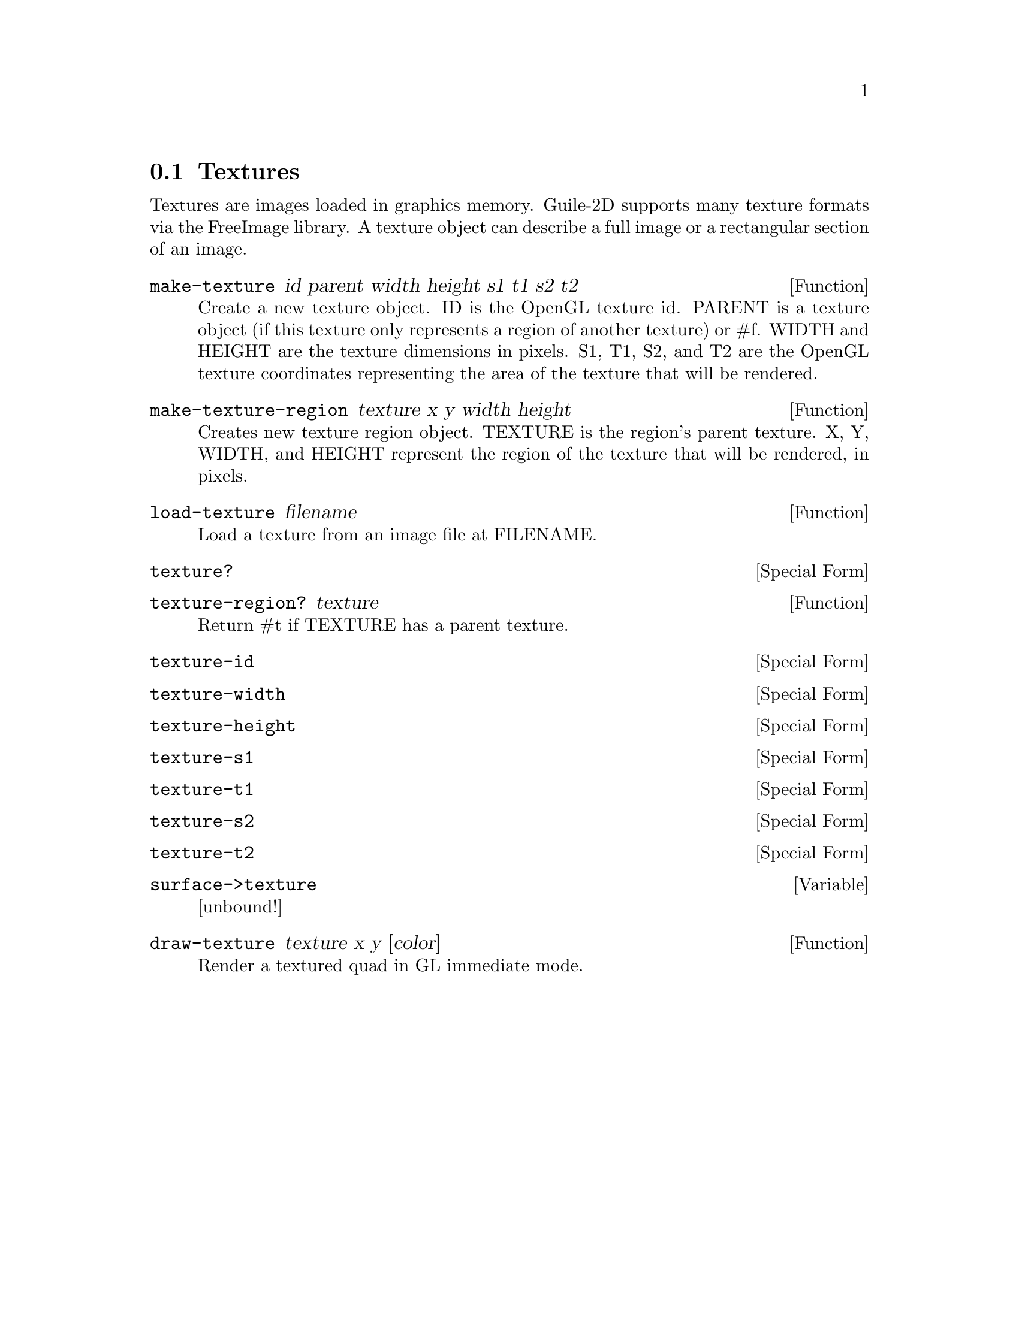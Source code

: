 @node Textures
@section Textures

Textures are images loaded in graphics memory. Guile-2D supports many
texture formats via the FreeImage library. A texture object can
describe a full image or a rectangular section of an image.

@anchor{2d texture make-texture}@defun make-texture id parent width height s1 t1 s2 t2
Create a new texture object.  ID is the OpenGL texture id.  PARENT is a
texture object (if this texture only represents a region of another
texture) or #f.  WIDTH and HEIGHT are the texture dimensions in pixels.
S1, T1, S2, and T2 are the OpenGL texture coordinates representing the
area of the texture that will be rendered.

@end defun

@anchor{2d texture make-texture-region}@defun make-texture-region texture x y width height
Creates new texture region object.  TEXTURE is the region's parent
texture.  X, Y, WIDTH, and HEIGHT represent the region of the texture
that will be rendered, in pixels.

@end defun

@anchor{2d texture load-texture}@defun load-texture filename
Load a texture from an image file at FILENAME.

@end defun

@anchor{2d texture texture?}@defspec texture?
@end defspec

@anchor{2d texture texture-region?}@defun texture-region? texture
Return #t if TEXTURE has a parent texture.

@end defun

@anchor{2d texture texture-id}@defspec texture-id
@end defspec

@anchor{2d texture texture-width}@defspec texture-width
@end defspec

@anchor{2d texture texture-height}@defspec texture-height
@end defspec

@anchor{2d texture texture-s1}@defspec texture-s1
@end defspec

@anchor{2d texture texture-t1}@defspec texture-t1
@end defspec

@anchor{2d texture texture-s2}@defspec texture-s2
@end defspec

@anchor{2d texture texture-t2}@defspec texture-t2
@end defspec

@anchor{2d texture surface->texture}@defvar surface->texture
[unbound!]
@end defvar

@anchor{2d texture draw-texture}@defun draw-texture texture x y [color]
Render a textured quad in GL immediate mode.

@end defun
